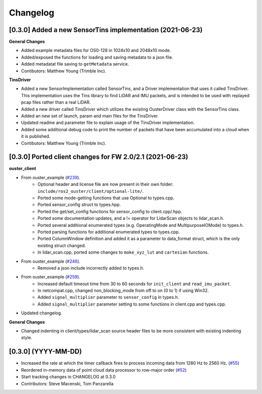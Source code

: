 Changelog
=========

[0.3.0] Added a new SensorTins implementation (2021-06-23)
-------------

**General Changes**

* Added example metadata files for OS0-128 in 1024x10 and 2048x10 mode.
* Added/exposed the functions for loading and saving metadata to a json file.
* Added metadatat file saving to ``getMetadata`` service.
* Contibutors: Matthew Young (Trimble Inc).

**TinsDriver**

* Added a new SensorImplementation called SensorTins, and a Driver implementation that uses it called TinsDriver. This implementation uses the Tins library to find LiDAR and IMU packets, and is intended to be used with replayed pcap files rather than a real LiDAR. 
* Added a new driver called TinsDriver which utilizes the existing OusterDriver class with the SensorTins class.
* Added an new set of launch, param and main files for the TinsDriver.
* Updated readme and parameter file to explain usage of the TinsDriver implementation.
* Added some additional debug code to print the number of packets that have been accumulated into a cloud when it is published.
* Contibutors: Matthew Young (Trimble Inc).

[0.3.0] Ported client changes for FW 2.0/2.1 (2021-06-23)
-------------

**ouster_client**

* From ouster_example (`#239 <https://github.com/ouster-lidar/ouster_example/commit/e1176f427f68eb0807bb15ccabe34aea47a1c5d3>`_). 
    * Optional header and license file are now present in their own folder: ``include/ros2_ouster/client/optional-lite/``.
    * Ported some mode-getting functions that use Optional to types.cpp.
    * Ported sensor_config struct to types.hpp.
    * Ported the get/set_config functions for sensor_config to client.cpp/.hpp.
    * Ported some documentation updates, and a != operator for LidarScan objects to lidar_scan.h.
    * Ported several additional enumerated types (e.g. OperatingMode and MultipurposeIOMode) to types.h.
    * Ported parsing functions for additional enumerated types to types.cpp.
    * Ported ColumnWindow definition and added it as a parameter to data_format struct, which is the only existing struct changed.
    * In lidar_scan.cpp, ported some changes to ``make_xyz_lut`` and ``cartesian`` functions.  
* From ouster_example (`#246 <https://github.com/ouster-lidar/ouster_example/commit/2b49e6a2f3dbd0462c557974a3f428915067fd2f>`_).
    * Removed a json include incorrectly added to types.h.  
* From ouster_example (`#259 <https://github.com/ouster-lidar/ouster_example/commit/b8b23c35d7b719d69341a438d386a801688aa6a4#diff-db793e44a91d87bc6e0d94870833d5d9eeb4420e2fbbec4e2468717a359a651f>`_).
    * Increased default timeout time from 30 to 60 seconds for ``init_client`` and ``read_imu_packet``.
    * In netcompat.cpp, changed non_blocking_mode from off to on (0 to 1) if using Win32.
    * Added ``signal_multiplier`` parameter to ``sensor_config`` in types.h.
    * Added ``signal_multiplier`` parameter setting to some functions in client.cpp and types.cpp.
* Updated changelog.

**General Changes**

* Changed indenting in client/types/lidar_scan source header files to be more consistent with existing indenting style.

[0.3.0] (YYYY-MM-DD)
------------------
* Increased the rate at which the timer callback fires to process incoming data
  from 1280 Hz to 2560 Hz.
  (`#55 <https://github.com/SteveMacenski/ros2_ouster_drivers/issues/55>`_)
* Reordered in-memory data of point cloud data processor to row-major order
  (`#52 <https://github.com/SteveMacenski/ros2_ouster_drivers/issues/52>`_)
* Start tracking changes in CHANGELOG at 0.3.0
* Contributors: Steve Macenski, Tom Panzarella
